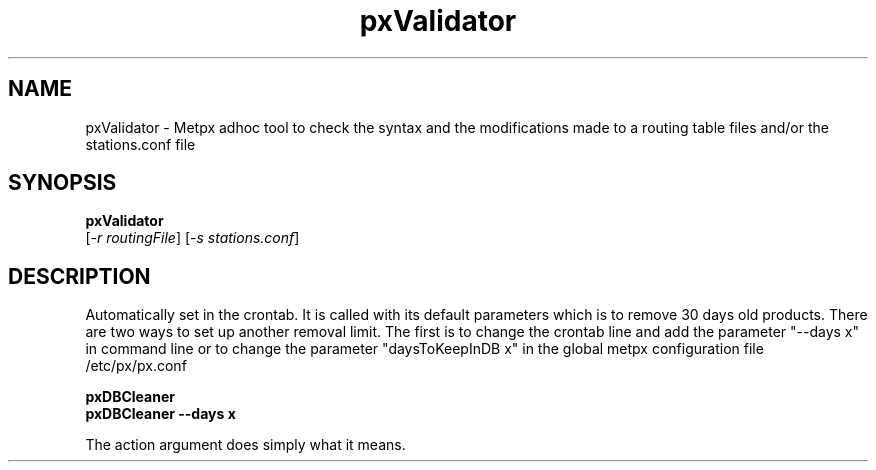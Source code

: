 .TH pxValidator "1" "Jan 2007" "px 1.0.0" "Metpx suite"
.SH NAME
pxValidator \- Metpx adhoc tool to check the syntax and the modifications made
to a routing table files and/or the stations.conf file
.SH SYNOPSIS
.B pxValidator 
 [\fI-r routingFile\fR] [\fI-s stations.conf\fR] 
.SH DESCRIPTION
.PP
Automatically set in the crontab. It is called with its default
parameters which is to remove 30 days old products. There are
two ways to set up another removal limit. The first is to change
the crontab line and add the parameter "--days x" in command line or
to change the parameter "daysToKeepInDB x" in the global metpx
configuration file /etc/px/px.conf
.PP
.nf

.B pxDBCleaner
.B pxDBCleaner --days x

.fi
.PP
The action argument does simply what it means.
